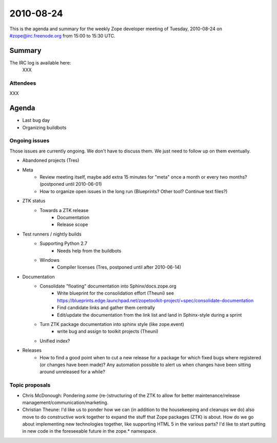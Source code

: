 ==========
2010-08-24
==========

This is the agenda and summary for the weekly Zope developer meeting of
Tuesday, 2010-08-24 on #zope@irc.freenode.org from 15:00 to 15:30 UTC.

Summary
=======

The IRC log is available here:
    XXX

Attendees
---------

XXX



Agenda
======

- Last bug day
- Organizing buildbots

Ongoing issues
--------------

Those issues are currently ongoing. We don't have to discuss them. We just
need to follow up on them eventually.

- Abandoned projects (Tres)

- Meta
    - Review meeting itself, maybe add extra 15 minutes for "meta" once a
      month or every two months? (postponed until 2010-06-01)
    - How to organize open issues in the long run (Blueprints?
      Other tool? Continue text files?)

- ZTK status
    - Towards a ZTK release
        - Documentation
        - Release scope

- Test runners / nightly builds
    - Supporting Python 2.7
        - Needs help from the buildbots
    - Windows
        - Compiler licenses (Tres, postponed until after 2010-06-14)

- Documentation
    - Consolidate "floating" documentation into Sphinx/docs.zope.org
        - Write blueprint for the consolidation effort (Theuni)
          see
          https://blueprints.edge.launchpad.net/zopetoolkit-project/+spec/consolidate-documentation
        - Find candidate links and gather them centrally
        - Edit/update the documentation from the link list and
          land in Sphinx-style during a sprint
    - Turn ZTK package documentation into sphinx style (like zope.event)
        - write bug and assign to toolkit projects (Theuni)
    - Unified index?

- Releases
    - How to find a good point when to cut a new release for a package for
      which fixed bugs where registered (or changes have been made)? Any
      automation possible to alert us when changes have been sitting around
      unreleased for a while?


Topic proposals
---------------

- Chris McDonough: Pondering *some* (re-)structuring of the ZTK to allow for
  better maintenance/release management/communication/marketing. 

- Christian Theune: I'd like us to ponder how we can (in addition to the
  housekeeping and cleanups we do) also move to do constructive work together
  to expand the stuff that Zope packages (ZTK) is about. How do we go about
  implementing new technologies together, like supporting HTML 5 in the
  various parts? I'd like to start putting in new code in the foreseeable
  future in the zope.* namespace.
